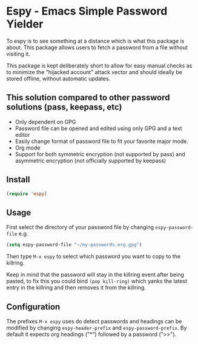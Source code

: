 * Espy - Emacs Simple Password Yielder
To espy is to see something at a distance which is what this package is about. This package allows users to fetch a password from a file without visiting it.

This package is kept deliberately short to allow for easy manual checks as to minimize the "hijacked account" attack vector and should ideally be stored offline, without automatic updates.

#+html: <img src="screenshot2.png" alt="Espy prompt of same file"/>
#+html: <img src="screenshot1.png" alt="Raw password file"/>

** This solution compared to other password solutions (pass, keepass, etc)
- Only dependent on GPG
- Password file can be opened and edited using only GPG and a text editor
- Easily change format of password file to fit your favorite major mode.
- Org mode
- Support for both symmetric encryption (not supported by pass) and asymmetric encryption (not officially supported by keepass)

** Install
#+BEGIN_SRC emacs-lisp
  (require 'espy)
#+END_SRC

** Usage
First select the directory of your password file by changing =espy-password-file= e.g.

#+BEGIN_SRC emacs-lisp
  (setq espy-password-file "~/my-passwords.org.gpg")
#+END_SRC

Then type =M-x espy= to select which password you want to copy to the killring.

Keep in mind that the password will stay in the killring event after being pasted, to fix this you could bind =(pop kill-ring)= which yanks the latest entry in the killring and then removes it from the killring.

** Configuration
The prefixes =M-x espy= uses do detect passwords and headings can be modified by changing =espy-header-prefix= and =espy-password-prefix=. By default it expects org headings ("*") followed by a password (">>").
